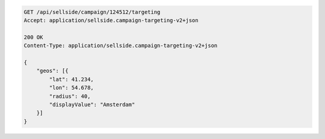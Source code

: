 .. code-block:: javascript

    GET /api/sellside/campaign/124512/targeting
    Accept: application/sellside.campaign-targeting-v2+json

    200 OK
    Content-Type: application/sellside.campaign-targeting-v2+json

    {
        "geos": [{
            "lat": 41.234,
            "lon": 54.678,
            "radius": 40,
            "displayValue": "Amsterdam"
        }]
    }


